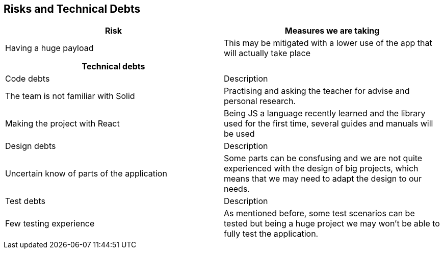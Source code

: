 ﻿[[section-technical-risks]]
== Risks and Technical Debts

[%header, cols=2]
|===
|Risk 
|Measures we are taking

|Having a huge payload
|This may be mitigated with a lower use of the app that will actually take place

|===

[%header, cols=2]
|===
|Technical debts

|

|Code debts
|Description

|The team is not familiar with Solid
|Practising and asking the teacher for advise and personal research.

|Making the project with React
|Being JS a language recently learned and the library used for the first time, several guides and manuals will be used


|Design debts
|Description

|Uncertain know of parts of the application
|Some parts can be consfusing and we are not quite experienced with the design of big projects, which means that we may need to adapt the design to our needs.

|Test debts
|Description

|Few testing experience
|As mentioned before, some test scenarios can be tested but being a huge project we may won't be able to fully test the application.

|===

